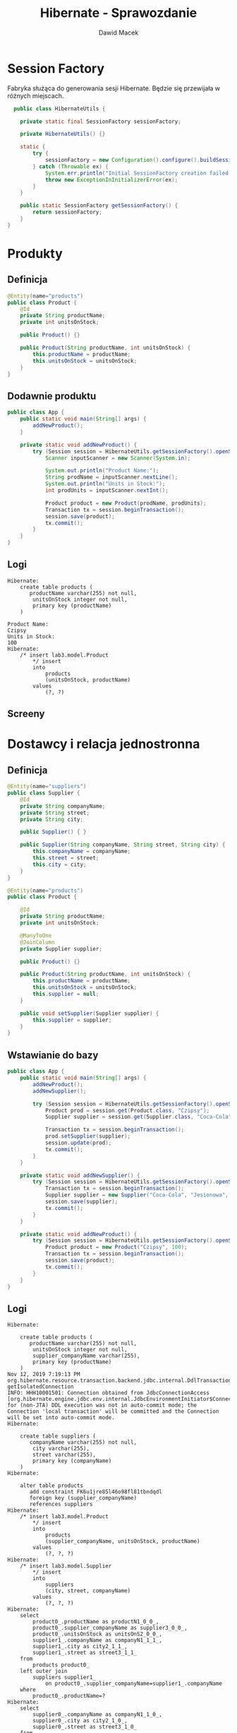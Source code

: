 #+TITLE: Hibernate - Sprawozdanie
#+Author: Dawid Macek
#+LANGUAGE: pl
#+OPTIONS: date:nil
#+LATEX_HEADER: \renewcommand*{\contentsname}{Spis treści}
#+LATEX_HEADER: \usepackage[AUTO]{babel}
#+LATEX_HEADER: \usepackage[margin=0.7in]{geometry}

* Session Factory
  Fabryka służąca do generowania sesji Hibernate.
  Będzie się przewijała w różnych miejscach.

  #+begin_src java
  public class HibernateUtils {

    private static final SessionFactory sessionFactory;

    private HibernateUtils() {}

    static {
        try {
            sessionFactory = new Configuration().configure().buildSessionFactory();
        } catch (Throwable ex) {
            System.err.println("Initial SessionFactory creation failed." + ex);
            throw new ExceptionInInitializerError(ex);
        }
    }

    public static SessionFactory getSessionFactory() {
        return sessionFactory;
    }
}
  #+end_src

* Produkty
** Definicja 
   #+begin_src java
@Entity(name="products")
public class Product {
    @Id
    private String productName;
    private int unitsOnStock;

    public Product() {}

    public Product(String productName, int unitsOnStock) {
        this.productName = productName;
        this.unitsOnStock = unitsOnStock;
    }
}
   #+end_src

** Dodawnie produktu
   #+begin_src java
public class App {
    public static void main(String[] args) {
        addNewProduct();
    }

    private static void addNewProduct() {
        try (Session session = HibernateUtils.getSessionFactory().openSession()) {
            Scanner inputScanner = new Scanner(System.in);

            System.out.println("Product Name:");
            String prodName = inputScanner.nextLine();
            System.out.println("Units in Stock:");
            int prodUnits = inputScanner.nextInt();

            Product product = new Product(prodName, prodUnits);
            Transaction tx = session.beginTransaction();
            session.save(product);
            tx.commit();
        }
    }
}
   #+end_src

** Logi
   #+begin_src 
Hibernate:     
    create table products (
       productName varchar(255) not null,
        unitsOnStock integer not null,
        primary key (productName)
    )

Product Name:
Czipsy
Units in Stock:
100
Hibernate: 
    /* insert lab3.model.Product
        */ insert 
        into
            products
            (unitsOnStock, productName) 
        values
            (?, ?)   
   #+end_src

** Screeny
   [[./imgs/1a.png]]
   [[./imgs/1b.png]]

* Dostawcy i relacja jednostronna
** Definicja
   #+begin_src java
@Entity(name="suppliers")
public class Supplier {
    @Id
    private String companyName;
    private String street;
    private String city;

    public Supplier() { }

    public Supplier(String companyName, String street, String city) {
        this.companyName = companyName;
        this.street = street;
        this.city = city;
    }
}

@Entity(name="products")
public class Product {

    @Id
    private String productName;
    private int unitsOnStock;

    @ManyToOne
    @JoinColumn
    private Supplier supplier;

    public Product() {}

    public Product(String productName, int unitsOnStock) {
        this.productName = productName;
        this.unitsOnStock = unitsOnStock;
        this.supplier = null;
    }

    public void setSupplier(Supplier supplier) {
        this.supplier = supplier;
    }
}
   #+end_src
** Wstawianie do bazy
   #+begin_src java
public class App {
    public static void main(String[] args) {
        addNewProduct();
        addNewSupplier();

        try (Session session = HibernateUtils.getSessionFactory().openSession()) {
            Product prod = session.get(Product.class, "Czipsy");
            Supplier supplier = session.get(Supplier.class, "Coca-Cola");

            Transaction tx = session.beginTransaction();
            prod.setSupplier(supplier);
            session.update(prod);
            tx.commit();
        }
    }

    private static void addNewSupplier() {
        try (Session session = HibernateUtils.getSessionFactory().openSession()) {
            Transaction tx = session.beginTransaction();
            Supplier supplier = new Supplier("Coca-Cola", "Jesionowa", "Warszawa");
            session.save(supplier);
            tx.commit();
        }
    }

    private static void addNewProduct() {
        try (Session session = HibernateUtils.getSessionFactory().openSession()) {
            Product product = new Product("Czipsy", 100);
            Transaction tx = session.beginTransaction();
            session.save(product);
            tx.commit();
        }
    }
}
   #+end_src

** Logi
   #+begin_src 
Hibernate: 
    
    create table products (
       productName varchar(255) not null,
        unitsOnStock integer not null,
        supplier_companyName varchar(255),
        primary key (productName)
    )
Nov 12, 2019 7:19:13 PM org.hibernate.resource.transaction.backend.jdbc.internal.DdlTransactionIsolatorNonJtaImpl getIsolatedConnection
INFO: HHH10001501: Connection obtained from JdbcConnectionAccess [org.hibernate.engine.jdbc.env.internal.JdbcEnvironmentInitiator$ConnectionProviderJdbcConnectionAccess@9b9a327] for (non-JTA) DDL execution was not in auto-commit mode; the Connection 'local transaction' will be committed and the Connection will be set into auto-commit mode.
Hibernate: 
    
    create table suppliers (
       companyName varchar(255) not null,
        city varchar(255),
        street varchar(255),
        primary key (companyName)
    )
Hibernate: 
    
    alter table products 
       add constraint FK6u1jre85l46o98fl81tbndqdl 
       foreign key (supplier_companyName) 
       references suppliers
Hibernate: 
    /* insert lab3.model.Product
        */ insert 
        into
            products
            (supplier_companyName, unitsOnStock, productName) 
        values
            (?, ?, ?)
Hibernate: 
    /* insert lab3.model.Supplier
        */ insert 
        into
            suppliers
            (city, street, companyName) 
        values
            (?, ?, ?)
Hibernate: 
    select
        product0_.productName as productN1_0_0_,
        product0_.supplier_companyName as supplier3_0_0_,
        product0_.unitsOnStock as unitsOnS2_0_0_,
        supplier1_.companyName as companyN1_1_1_,
        supplier1_.city as city2_1_1_,
        supplier1_.street as street3_1_1_ 
    from
        products product0_ 
    left outer join
        suppliers supplier1_ 
            on product0_.supplier_companyName=supplier1_.companyName 
    where
        product0_.productName=?
Hibernate: 
    select
        supplier0_.companyName as companyN1_1_0_,
        supplier0_.city as city2_1_0_,
        supplier0_.street as street3_1_0_ 
    from
        suppliers supplier0_ 
    where
        supplier0_.companyName=?
Hibernate: 
    /* update
        lab3.model.Product */ update
            products 
        set
            supplier_companyName=?,
            unitsOnStock=? 
        where
            productName=?   
   #+end_src

** Screeny
[[./imgs/2a.png]]
[[./imgs/2b.png]]
[[./imgs/2c.png]]

* Odwrócenie relacji
** Z tabelą łącznikową
*** Definicja
    #+begin_src java
@Entity(name="suppliers")
public class Supplier {
    @Id
    private String companyName;
    private String street;
    private String city;

    @OneToMany
    private Set<Product> suppliedProducts;

    public Supplier() {}

    public Supplier(String companyName, String street, String city) {
        this.companyName = companyName;
        this.street = street;
        this.city = city;
        this.suppliedProducts = new HashSet<>();
    }
    
    public void addProduct(Product product) {
        suppliedProducts.add(product);
    }
}

@Entity(name="products")
public class Product {

    @Id
    private String productName;
    private int unitsOnStock;

    public Product() { }

    public Product(String productName, int unitsOnStock) {
        this.productName = productName;
        this.unitsOnStock = unitsOnStock;
    }
}
    #+end_src
*** Logi  
    #+begin_src 
Hibernate: 
    
    create table products (
       productName varchar(255) not null,
        unitsOnStock integer not null,
        primary key (productName)
    )
    
    create table suppliers (
       companyName varchar(255) not null,
        city varchar(255),
        street varchar(255),
        primary key (companyName)
    )
Hibernate: 
    
    create table suppliers_products (
       suppliers_companyName varchar(255) not null,
        suppliedProducts_productName varchar(255) not null,
        primary key (suppliers_companyName, suppliedProducts_productName)
    )
Hibernate: 
    
    alter table suppliers_products 
       add constraint UK_c856gagly0f0xv1n05lejog7j unique (suppliedProducts_productName)
Hibernate: 
    
    alter table suppliers_products 
       add constraint FKqqodc7m7xno62tb9sd7aopo52 
       foreign key (suppliedProducts_productName) 
       references products
Hibernate: 
    
    alter table suppliers_products 
       add constraint FKl0xw81c7omyx9xy9rgt38gxc9 
       foreign key (suppliers_companyName) 
       references suppliers
Hibernate: 
    /* insert lab3.model.Supplier
        */ insert 
        into
            suppliers
            (city, street, companyName) 
        values
            (?, ?, ?)
Hibernate: 
    /* insert lab3.model.Product
        */ insert 
        into
            products
            (unitsOnStock, productName) 
        values
            (?, ?)
Hibernate: 
    /* insert lab3.model.Product
        */ insert 
        into
            products
            (unitsOnStock, productName) 
        values
            (?, ?)
Hibernate: 
    /* insert lab3.model.Product
        */ insert 
        into
            products
            (unitsOnStock, productName) 
        values
            (?, ?)
Hibernate: 
    /* insert lab3.model.Product
        */ insert 
        into
            products
            (unitsOnStock, productName) 
        values
            (?, ?)
Hibernate: 
    select
        supplier0_.companyName as companyN1_1_0_,
        supplier0_.city as city2_1_0_,
        supplier0_.street as street3_1_0_ 
    from
        suppliers supplier0_ 
    where
        supplier0_.companyName=?
Hibernate: 
    select
        suppliedpr0_.suppliers_companyName as supplier1_2_0_,
        suppliedpr0_.suppliedProducts_productName as supplied2_2_0_,
        product1_.productName as productN1_0_1_,
        product1_.unitsOnStock as unitsOnS2_0_1_ 
    from
        suppliers_products suppliedpr0_ 
    inner join
        products product1_ 
            on suppliedpr0_.suppliedProducts_productName=product1_.productName 
    where
        suppliedpr0_.suppliers_companyName=?
Hibernate: 
    /* insert collection
        row lab3.model.Supplier.suppliedProducts */ insert 
        into
            suppliers_products
            (suppliers_companyName, suppliedProducts_productName) 
        values
            (?, ?)
Hibernate: 
    /* insert collection
        row lab3.model.Supplier.suppliedProducts */ insert 
        into
            suppliers_products
            (suppliers_companyName, suppliedProducts_productName) 
        values
            (?, ?)
Hibernate: 
    /* insert collection
        row lab3.model.Supplier.suppliedProducts */ insert 
        into
            suppliers_products
            (suppliers_companyName, suppliedProducts_productName) 
        values
            (?, ?)
Hibernate: 
    /* insert collection
        row lab3.model.Supplier.suppliedProducts */ insert 
        into
            suppliers_products
            (suppliers_companyName, suppliedProducts_productName) 
        values
            (?, ?)    
    #+end_src
*** Screeny
[[./imgs/4a.png]]
[[./imgs/4b.png]]
[[./imgs/4c.png]]
[[./imgs/4d.png]]
** Bez tabeli łącznikowej
*** Definicja
    Wystarczy dodać anotację @JoinColumn na polu kolekcji powiązanych encji.

    #+begin_src java
@Entity(name="suppliers")
public class Supplier {
    @Id
    private String companyName;
    private String street;
    private String city;

    @OneToMany
    @JoinColumn
    private Set<Product> suppliedProducts;

    public Supplier() {}

    public Supplier(String companyName, String street, String city) {
        this.companyName = companyName;
        this.street = street;
        this.city = city;
        this.suppliedProducts = new HashSet<>();
    }

    public void addProduct(Product product) {
        suppliedProducts.add(product);
    }
}    
    #+end_src
*** Logi
    #+begin_src 
Hibernate: 
    
    create table products (
       productName varchar(255) not null,
        unitsOnStock integer not null,
        suppliedProducts_companyName varchar(255),
        primary key (productName)
    )

    create table suppliers (
       companyName varchar(255) not null,
        city varchar(255),
        street varchar(255),
        primary key (companyName)
    )
Hibernate: 
    
    alter table products 
       add constraint FKietrreddr9i4818ihlj1mecxl 
       foreign key (suppliedProducts_companyName) 
       references suppliers
Hibernate: 
    /* insert lab3.model.Supplier
        */ insert 
        into
            suppliers
            (city, street, companyName) 
        values
            (?, ?, ?)
Hibernate: 
    /* insert lab3.model.Product
        */ insert 
        into
            products
            (unitsOnStock, productName) 
        values
            (?, ?)
Hibernate: 
    /* insert lab3.model.Product
        */ insert 
        into
            products
            (unitsOnStock, productName) 
        values
            (?, ?)
Hibernate: 
    /* insert lab3.model.Product
        */ insert 
        into
            products
            (unitsOnStock, productName) 
        values
            (?, ?)
Hibernate: 
    /* insert lab3.model.Product
        */ insert 
        into
            products
            (unitsOnStock, productName) 
        values
            (?, ?)
Hibernate: 
    select
        supplier0_.companyName as companyN1_1_0_,
        supplier0_.city as city2_1_0_,
        supplier0_.street as street3_1_0_ 
    from
        suppliers supplier0_ 
    where
        supplier0_.companyName=?
Hibernate: 
    select
        suppliedpr0_.suppliedProducts_companyName as supplied3_0_0_,
        suppliedpr0_.productName as productN1_0_0_,
        suppliedpr0_.productName as productN1_0_1_,
        suppliedpr0_.unitsOnStock as unitsOnS2_0_1_ 
    from
        products suppliedpr0_ 
    where
        suppliedpr0_.suppliedProducts_companyName=?
Hibernate: 
    /* create one-to-many row lab3.model.Supplier.suppliedProducts */ update
        products 
    set
        suppliedProducts_companyName=? 
    where
        productName=?
Hibernate: 
    /* create one-to-many row lab3.model.Supplier.suppliedProducts */ update
        products 
    set
        suppliedProducts_companyName=? 
    where
        productName=?
Hibernate: 
    /* create one-to-many row lab3.model.Supplier.suppliedProducts */ update
        products 
    set
        suppliedProducts_companyName=? 
    where
        productName=?
Hibernate: 
    /* create one-to-many row lab3.model.Supplier.suppliedProducts */ update
        products 
    set
        suppliedProducts_companyName=? 
    where
        productName=?    
    #+end_src
*** Screeny
[[./imgs/3a.png]]
[[./imgs/3b.png]]
[[./imgs/3c.png]]

** Dodawanie danych (oba przypadki)
   #+begin_src java
public class App {
    public static void main(String[] args) {
        addNewSupplier();
        Set<Product> products = addManyProducts();

        try (Session session = HibernateUtils.getSessionFactory().openSession()) {
            Supplier supplier = session.get(Supplier.class, "Coca-Cola");

            Transaction tx = session.beginTransaction();
            for(Product product : products) {
                supplier.addProduct(product);
            }
            session.update(supplier);
            tx.commit();
        }
    }

    private static void addNewSupplier() {
        try (Session session = HibernateUtils.getSessionFactory().openSession()) {
            Transaction tx = session.beginTransaction();
            Supplier supplier = new Supplier("Coca-Cola", "Jesionowa", "Warszawa");
            session.save(supplier);
            tx.commit();
        }
    }

    private static Set<Product> addManyProducts() {
        try (Session session = HibernateUtils.getSessionFactory().openSession()) {
            Transaction tx = session.beginTransaction();
            Set<Product> products = new HashSet<>();
            products.add(new Product("Czipsy", 100));
            products.add(new Product("Kola", 10));
            products.add(new Product("Ryby", 5));
            products.add(new Product("Lizaki", 50));
            for(Product product : products) {
                session.save(product);
            }
            tx.commit();
            return products;
        }
    }
}  
   #+end_src
* Relacja obustronna
** Definicja
   #+begin_src java
@Entity(name="suppliers")
public class Supplier {
    @Id
    private String companyName;
    private String street;
    private String city;

    @OneToMany(mappedBy = "supplier")
    private Set<Product> suppliedProducts;

    public Supplier() {}

    public Supplier(String companyName, String street, String city) {
        this.companyName = companyName;
        this.street = street;
        this.city = city;
        this.suppliedProducts = new HashSet<>();
    }

    public void addProduct(Product product) {
        suppliedProducts.add(product);
    }
}

@Entity(name="products")
public class Product {

    @Id
    private String productName;
    private int unitsOnStock;

    @ManyToOne
    @JoinColumn
    private Supplier supplier;

    public Product() { }

    public Product(String productName, int unitsOnStock) {
        this.productName = productName;
        this.unitsOnStock = unitsOnStock;
        this.supplier = null;
    }

    public void setSupplier(Supplier supplier) {
        this.supplier = supplier;
    }
}
   #+end_src
** Dodawanie danych
   Trzeba pamiętać o updatowaniu po obu stronach relacji.
   #+begin_src java
public class App {
    public static void main(String[] args) {
        addNewSupplier();
        Set<Product> products = addManyProducts();

        try (Session session = HibernateUtils.getSessionFactory().openSession()) {
            Supplier supplier = session.get(Supplier.class, "Coca-Cola");

            Transaction tx = session.beginTransaction();
            for(Product product : products) {
                supplier.addProduct(product);
                product.setSupplier(supplier);
                session.update(product);
            }
            session.update(supplier);
            tx.commit();
        }
    }

    private static void addNewSupplier() {
        try (Session session = HibernateUtils.getSessionFactory().openSession()) {
            Transaction tx = session.beginTransaction();
            Supplier supplier = new Supplier("Coca-Cola", "Jesionowa", "Warszawa");
            session.save(supplier);
            tx.commit();
        }
    }

    private static Set<Product> addManyProducts() {
        try (Session session = HibernateUtils.getSessionFactory().openSession()) {
            Transaction tx = session.beginTransaction();
            Set<Product> products = new HashSet<>();
            products.add(new Product("Czipsy", 100));
            products.add(new Product("Kola", 10));
            products.add(new Product("Ryby", 5));
            products.add(new Product("Lizaki", 50));
            for(Product product : products) {
                session.save(product);
            }
            tx.commit();
            return products;
        }
    }
}
   #+end_src
** Logi
   #+begin_src 
Hibernate: 
    
    create table products (
       productName varchar(255) not null,
        unitsOnStock integer not null,
        supplier_companyName varchar(255),
        primary key (productName)
    )
    
    create table suppliers (
       companyName varchar(255) not null,
        city varchar(255),
        street varchar(255),
        primary key (companyName)
    )
Hibernate: 
    
    alter table products 
       add constraint FK6u1jre85l46o98fl81tbndqdl 
       foreign key (supplier_companyName) 
       references suppliers
Hibernate: 
    /* insert lab3.model.Supplier
        */ insert 
        into
            suppliers
            (city, street, companyName) 
        values
            (?, ?, ?)
Hibernate: 
    /* insert lab3.model.Product
        */ insert 
        into
            products
            (supplier_companyName, unitsOnStock, productName) 
        values
            (?, ?, ?)
Hibernate: 
    /* insert lab3.model.Product
        */ insert 
        into
            products
            (supplier_companyName, unitsOnStock, productName) 
        values
            (?, ?, ?)
Hibernate: 
    /* insert lab3.model.Product
        */ insert 
        into
            products
            (supplier_companyName, unitsOnStock, productName) 
        values
            (?, ?, ?)
Hibernate: 
    /* insert lab3.model.Product
        */ insert 
        into
            products
            (supplier_companyName, unitsOnStock, productName) 
        values
            (?, ?, ?)
Hibernate: 
    select
        supplier0_.companyName as companyN1_1_0_,
        supplier0_.city as city2_1_0_,
        supplier0_.street as street3_1_0_ 
    from
        suppliers supplier0_ 
    where
        supplier0_.companyName=?
Hibernate: 
    select
        suppliedpr0_.supplier_companyName as supplier3_0_0_,
        suppliedpr0_.productName as productN1_0_0_,
        suppliedpr0_.productName as productN1_0_1_,
        suppliedpr0_.supplier_companyName as supplier3_0_1_,
        suppliedpr0_.unitsOnStock as unitsOnS2_0_1_ 
    from
        products suppliedpr0_ 
    where
        suppliedpr0_.supplier_companyName=?
Hibernate: 
    /* update
        lab3.model.Product */ update
            products 
        set
            supplier_companyName=?,
            unitsOnStock=? 
        where
            productName=?
Hibernate: 
    /* update
        lab3.model.Product */ update
            products 
        set
            supplier_companyName=?,
            unitsOnStock=? 
        where
            productName=?
Hibernate: 
    /* update
        lab3.model.Product */ update
            products 
        set
            supplier_companyName=?,
            unitsOnStock=? 
        where
            productName=?
Hibernate: 
    /* update
        lab3.model.Product */ update
            products 
        set
            supplier_companyName=?,
            unitsOnStock=? 
        where
            productName=?   
   #+end_src
** Screeny
[[./imgs/5a.png]]
[[./imgs/5b.png]]
[[./imgs/5c.png]]

* Kategorie
** Definicja
   #+begin_src java
@Entity(name="categories")
public class Category {
    @Id
    @GeneratedValue(strategy = GenerationType.AUTO)
    private int categoryId;
    private String name;

    @OneToMany(mappedBy = "category")
    private List<Product> products;

    public Category() {}

    public Category(String name) {
        this.name = name;
        this.products = new ArrayList<>();
    }

    public void addProduct(Product product) {
        products.add(product);
    }

    public List<Product> getProducts() {
        return products;
    }
}

@Entity(name="products")
public class Product {

    @Id
    private String productName;
    private int unitsOnStock;

    @ManyToOne
    @JoinColumn
    private Supplier supplier;

    @ManyToOne
    @JoinColumn
    private Category category;

    public Product() { }

    public Product(String productName, int unitsOnStock) {
        this.productName = productName;
        this.unitsOnStock = unitsOnStock;
    }

    public void setSupplier(Supplier supplier) {
        this.supplier = supplier;
    }
    
    public void setCategory(Category category) {
        this.category = category;
    }

    public Category getCategory() {
        return category;
    }
}
   #+end_src

** Dodawanie danych
   #+begin_src java
public class App {
    public static void main(String[] args) {
        addCategoriesWithProducts();
    }
    
    private static void addCategoriesWithProducts() {
        try (Session session = HibernateUtils.getSessionFactory().openSession()) {
            Transaction tx = session.beginTransaction();
            List<Category> categories = new ArrayList<>();

            Category cat1 = new Category("Picie");
            cat1.addProduct(new Product("Kola", 21));
            cat1.addProduct(new Product("Pepsi", 37));
            cat1.addProduct(new Product("Fanta", 666));

            Category cat2 = new Category("Jedzenie");
            cat2.addProduct(new Product("Czipsy", 10));
            cat2.addProduct(new Product("Lizaki", 20));
            cat2.addProduct(new Product("Ryby", 30));

            Category cat3 = new Category("Elektronika") ;
            cat3.addProduct(new Product("MP3", 3));
            cat3.addProduct(new Product("MP4", 4));
            cat3.addProduct(new Product("MP5", 5));

            categories.add(cat1);
            categories.add(cat2);
            categories.add(cat3);
            for(Category cat : categories) {
                for(Product product : cat.getProducts()) {
                    product.setCategory(cat);
                    session.save(product);
                }
                session.save(cat);
            }

            tx.commit();
        }
    }
}    
   #+end_src

** Logi
   #+begin_src 
Hibernate: 
    
    create table categories (
       categoryId integer not null,
        name varchar(255),
        primary key (categoryId)
    )
Hibernate: 
    
    create table products (
       productName varchar(255) not null,
        unitsOnStock integer not null,
        category_categoryId integer,
        supplier_companyName varchar(255),
        primary key (productName)
    )
Hibernate: 
    
    create table suppliers (
       companyName varchar(255) not null,
        city varchar(255),
        street varchar(255),
        primary key (companyName)
    )
Hibernate: 
    
    alter table products 
       add constraint FK39q5abaso5mmwgaslrltaxa0c 
       foreign key (category_categoryId) 
       references categories
Hibernate: 
    
    alter table products 
       add constraint FK6u1jre85l46o98fl81tbndqdl 
       foreign key (supplier_companyName) 
       references suppliers
Hibernate: 
    
values
    next value for hibernate_sequence
Hibernate: 
    
values
    next value for hibernate_sequence
Hibernate: 
    
values
    next value for hibernate_sequence
Hibernate: 
    /* insert lab3.model.Product
        */ insert 
        into
            products
            (category_categoryId, supplier_companyName, unitsOnStock, productName) 
        values
            (?, ?, ?, ?)
Hibernate: 
    /* insert lab3.model.Product
        */ insert 
        into
            products
            (category_categoryId, supplier_companyName, unitsOnStock, productName) 
        values
            (?, ?, ?, ?)
Hibernate: 
    /* insert lab3.model.Product
        */ insert 
        into
            products
            (category_categoryId, supplier_companyName, unitsOnStock, productName) 
        values
            (?, ?, ?, ?)
Hibernate: 
    /* insert lab3.model.Category
        */ insert 
        into
            categories
            (name, categoryId) 
        values
            (?, ?)
Hibernate: 
    /* insert lab3.model.Product
        */ insert 
        into
            products
            (category_categoryId, supplier_companyName, unitsOnStock, productName) 
        values
            (?, ?, ?, ?)
Hibernate: 
    /* insert lab3.model.Product
        */ insert 
        into
            products
            (category_categoryId, supplier_companyName, unitsOnStock, productName) 
        values
            (?, ?, ?, ?)
Hibernate: 
    /* insert lab3.model.Product
        */ insert 
        into
            products
            (category_categoryId, supplier_companyName, unitsOnStock, productName) 
        values
            (?, ?, ?, ?)
Hibernate: 
    /* insert lab3.model.Category
        */ insert 
        into
            categories
            (name, categoryId) 
        values
            (?, ?)
Hibernate: 
    /* insert lab3.model.Product
        */ insert 
        into
            products
            (category_categoryId, supplier_companyName, unitsOnStock, productName) 
        values
            (?, ?, ?, ?)
Hibernate: 
    /* insert lab3.model.Product
        */ insert 
        into
            products
            (category_categoryId, supplier_companyName, unitsOnStock, productName) 
        values
            (?, ?, ?, ?)
Hibernate: 
    /* insert lab3.model.Product
        */ insert 
        into
            products
            (category_categoryId, supplier_companyName, unitsOnStock, productName) 
        values
            (?, ?, ?, ?)
Hibernate: 
    /* insert lab3.model.Category
        */ insert 
        into
            categories
            (name, categoryId) 
        values
            (?, ?)
Hibernate: 
    /* update
        lab3.model.Product */ update
            products 
        set
            category_categoryId=?,
            supplier_companyName=?,
            unitsOnStock=? 
        where
            productName=?
Hibernate: 
    /* update
        lab3.model.Product */ update
            products 
        set
            category_categoryId=?,
            supplier_companyName=?,
            unitsOnStock=? 
        where
            productName=?
Hibernate: 
    /* update
        lab3.model.Product */ update
            products 
        set
            category_categoryId=?,
            supplier_companyName=?,
            unitsOnStock=? 
        where
            productName=?
Hibernate: 
    /* update
        lab3.model.Product */ update
            products 
        set
            category_categoryId=?,
            supplier_companyName=?,
            unitsOnStock=? 
        where
            productName=?
Hibernate: 
    /* update
        lab3.model.Product */ update
            products 
        set
            category_categoryId=?,
            supplier_companyName=?,
            unitsOnStock=? 
        where
            productName=?
Hibernate: 
    /* update
        lab3.model.Product */ update
            products 
        set
            category_categoryId=?,
            supplier_companyName=?,
            unitsOnStock=? 
        where
            productName=?
Hibernate: 
    /* update
        lab3.model.Product */ update
            products 
        set
            category_categoryId=?,
            supplier_companyName=?,
            unitsOnStock=? 
        where
            productName=?
Hibernate: 
    /* update
        lab3.model.Product */ update
            products 
        set
            category_categoryId=?,
            supplier_companyName=?,
            unitsOnStock=? 
        where
            productName=?
Hibernate: 
    /* update
        lab3.model.Product */ update
            products 
        set
            category_categoryId=?,
            supplier_companyName=?,
            unitsOnStock=? 
        where
            productName=?   
   #+end_src

** Screeny
[[./imgs/6a.png]]
[[./imgs/6b.png]]
[[./imgs/6c.png]]
[[./imgs/6d.png]]

** Wydobywanie produktów z po nazwie kategorii oraz kategorii po nazwie produktu
   Dwie metody relaizujące zadaną funkcjonalność.
   #+begin_src java
    private static List<Product> getProductsByCategoryName(String categoryName) {
        List<Product> results = new ArrayList<>();
        try (Session session = HibernateUtils.getSessionFactory().openSession()) {
            Query query = session.createQuery("select p from products p" +
                                              " inner join categories c on c = p.category" +
                                              " where c.name = :catName");
            query.setParameter("catName", categoryName);

            for(Object o : query.getResultList()) {
                results.add((Product) o);
            }
        }
        return results;
    }

    private static Category getCategoryByProductName(String productName) {
        try (Session session = HibernateUtils.getSessionFactory().openSession()) {
            Product product = session.get(Product.class, productName);
            if (product != null) {
                return product.getCategory();
            }
        }
        return null;
    }   
   #+end_src

* Relacja wiele-do-wiele
** Definicja
   #+begin_src java
@Entity(name="invoices")
public class Invoice {
    @Id
    @GeneratedValue(strategy = GenerationType.AUTO)
    private int invoiceNumber;
    private int quantity;

    @ManyToMany(mappedBy = "invoices")
    private Set<Product> products;

    public Invoice() {
        this.products = new HashSet<>();
        this.quantity = 0;
    }

    public void addProduct(Product product) {
        this.products.add(product);
        product.getInvoices().add(this);
        this.quantity = this.products.size();
    }
}

@Entity(name="products")
public class Product {

    @Id
    private String productName;
    private int unitsOnStock;

    @ManyToOne
    @JoinColumn
    private Supplier supplier;

    @ManyToOne
    @JoinColumn
    private Category category;

    @ManyToMany
    private Set<Invoice> invoices;

    public Product() {
        this.invoices = new HashSet<>();
    }

    public Product(String productName, int unitsOnStock) {
        this();
        this.productName = productName;
        this.unitsOnStock = unitsOnStock;
    }

    public Set<Invoice> getInvoices() {
        return invoices;
    }

    public void setSupplier(Supplier supplier) {
        this.supplier = supplier;
    }

    public void setCategory(Category category) {
        this.category = category;
    }

    public Category getCategory() {
        return category;
    }
} 
   #+end_src
** Dodawanie do bazy
   #+begin_src java
public class App {
    public static void main(String[] args) {
        try (Session session = HibernateUtils.getSessionFactory().openSession()) {
            Transaction tx = session.beginTransaction();

            Product p1 = new Product("Czipsy", 100);
            Product p2 = new Product("Kola", 10);
            Product p3 = new Product("Ryby", 5);
            Product p4 = new Product("Klocki", 5);

            Invoice i1 = new Invoice();
            Invoice i2 = new Invoice();

            i1.addProduct(p1);
            i1.addProduct(p2);
            i1.addProduct(p3);

            i2.addProduct(p2);
            i2.addProduct(p4);

            session.save(p1);
            session.save(p2);
            session.save(p3);
            session.save(p4);
            session.save(i1);
            session.save(i2);

            tx.commit();
        }
    }
} 
   #+end_src
** Logi
   #+begin_src 
Hibernate: 
    
    create table categories (
       categoryId integer not null,
        name varchar(255),
        primary key (categoryId)
    )
Hibernate: 
    
    create table invoices (
       invoiceNumber integer not null,
        quantity integer not null,
        primary key (invoiceNumber)
    )
Hibernate: 
    
    create table products (
       productName varchar(255) not null,
        unitsOnStock integer not null,
        category_categoryId integer,
        supplier_companyName varchar(255),
        primary key (productName)
    )
Hibernate: 
    
    create table products_invoices (
       products_productName varchar(255) not null,
        invoices_invoiceNumber integer not null,
        primary key (products_productName, invoices_invoiceNumber)
    )
Hibernate: 
    
    create table suppliers (
       companyName varchar(255) not null,
        city varchar(255),
        street varchar(255),
        primary key (companyName)
    )
Hibernate: 
    
    alter table products 
       add constraint FK39q5abaso5mmwgaslrltaxa0c 
       foreign key (category_categoryId) 
       references categories
Hibernate: 
    
    alter table products 
       add constraint FK6u1jre85l46o98fl81tbndqdl 
       foreign key (supplier_companyName) 
       references suppliers
Hibernate: 
    
    alter table products_invoices 
       add constraint FK188akj3woqp8b2n19q3akqbmi 
       foreign key (invoices_invoiceNumber) 
       references invoices
Hibernate: 
    
    alter table products_invoices 
       add constraint FKt2ypyvvhgbga8u3qyibb578ma 
       foreign key (products_productName) 
       references products
Hibernate: 
    
values
    next value for hibernate_sequence
Hibernate: 
    
values
    next value for hibernate_sequence
Hibernate: 
    /* insert lab3.model.Product
        */ insert 
        into
            products
            (category_categoryId, supplier_companyName, unitsOnStock, productName) 
        values
            (?, ?, ?, ?)
Hibernate: 
    /* insert lab3.model.Product
        */ insert 
        into
            products
            (category_categoryId, supplier_companyName, unitsOnStock, productName) 
        values
            (?, ?, ?, ?)
Hibernate: 
    /* insert lab3.model.Product
        */ insert 
        into
            products
            (category_categoryId, supplier_companyName, unitsOnStock, productName) 
        values
            (?, ?, ?, ?)
Hibernate: 
    /* insert lab3.model.Product
        */ insert 
        into
            products
            (category_categoryId, supplier_companyName, unitsOnStock, productName) 
        values
            (?, ?, ?, ?)
Hibernate: 
    /* insert lab3.model.Invoice
        */ insert 
        into
            invoices
            (quantity, invoiceNumber) 
        values
            (?, ?)
Hibernate: 
    /* insert lab3.model.Invoice
        */ insert 
        into
            invoices
            (quantity, invoiceNumber) 
        values
            (?, ?)
Hibernate: 
    /* insert collection
        row lab3.model.Product.invoices */ insert 
        into
            products_invoices
            (products_productName, invoices_invoiceNumber) 
        values
            (?, ?)
Hibernate: 
    /* insert collection
        row lab3.model.Product.invoices */ insert 
        into
            products_invoices
            (products_productName, invoices_invoiceNumber) 
        values
            (?, ?)
Hibernate: 
    /* insert collection
        row lab3.model.Product.invoices */ insert 
        into
            products_invoices
            (products_productName, invoices_invoiceNumber) 
        values
            (?, ?)
Hibernate: 
    /* insert collection
        row lab3.model.Product.invoices */ insert 
        into
            products_invoices
            (products_productName, invoices_invoiceNumber) 
        values
            (?, ?)
Hibernate: 
    /* insert collection
        row lab3.model.Product.invoices */ insert 
        into
            products_invoices
            (products_productName, invoices_invoiceNumber) 
        values
            (?, ?)   
   #+end_src

** Screeny 
[[./imgs/7a.png]]
[[./imgs/7b.png]]
[[./imgs/7c.png]]
[[./imgs/7d.png]]

* JPA
** JPA Factory
   Pomocnicza klasa podobna do Session Facotory.
   #+begin_src java
public class JPAUtils {

    private static final EntityManagerFactory emf;

    private JPAUtils() {}

    static {
        try {
            emf = Persistence.createEntityManagerFactory("myDatabaseConfig");
        } catch (Throwable ex) {
            System.err.println("Initial SessionFactory creation failed." + ex);
            throw new ExceptionInInitializerError(ex);
        }
    }

    public static EntityManagerFactory getEntityManagerFactory() {
        return emf;
    }
}   
   #+end_src
** persistence.xml
   #+begin_src xml
<persistence xmlns="http://java.sun.com/xml/ns/persistence"
             xmlns:xsi="http://www.w3.org/2001/XMLSchema-instance"
             xsi:schemaLocation="http://java.sun.com/xml/ns/persistence
http://java.sun.com/xml/ns/persistence/persistence_2_0.xsd"
             version="2.0">
    <persistence-unit name="myDatabaseConfig"
                      transaction-type="RESOURCE_LOCAL">

        <class>lab3.model.Product</class>
        <class>lab3.model.Supplier</class>
        <class>lab3.model.Category</class>
        <class>lab3.model.Invoice</class>

        <properties>
            <property name="hibernate.connection.driver_class"
                      value="org.apache.derby.jdbc.ClientDriver"/>
            <property name="hibernate.connection.url"
                      value="jdbc:derby://localhost:1527/DMacekDB;create=true"/>
            <property name="hibernate.dialect"
                      value="org.hibernate.dialect.DerbyDialect"/>
            <property name="hibernate.show_sql" value="true" />
            <property name="hibernate.format_sql" value="true" />
            <property name="hibernate.hbm2ddl.auto" value="create" />
        </properties>
    </persistence-unit>
</persistence>   
   #+end_src
** Kod
   #+begin_src java
public class App {
    public static void main(String[] args) {
        addCategoriesWithProducts();
    }

    private static void addCategoriesWithProducts() {
        EntityManager em = JPAUtils.getEntityManagerFactory().createEntityManager();
        List<Category> categories = new ArrayList<>();

        Category cat1 = new Category("Picie");
        cat1.addProduct(new Product("Kola", 21));
        cat1.addProduct(new Product("Pepsi", 37));
        cat1.addProduct(new Product("Fanta", 666));

        Category cat2 = new Category("Jedzenie");
        cat2.addProduct(new Product("Czipsy", 10));
        cat2.addProduct(new Product("Lizaki", 20));
        cat2.addProduct(new Product("Ryby", 30));

        Category cat3 = new Category("Elektronika") ;
        cat3.addProduct(new Product("MP3", 3));
        cat3.addProduct(new Product("MP4", 4));
        cat3.addProduct(new Product("MP5", 5));

        categories.add(cat1);
        categories.add(cat2);
        categories.add(cat3);

        EntityTransaction etx = em.getTransaction();
        etx.begin();

        for(Category cat : categories) {
            for(Product product : cat.getProducts()) {
                product.setCategory(cat);
                em.persist(product);
            }
            em.persist(cat);
        }

        etx.commit();
        em.close();
    }
}   
   #+end_src
** Logi
   #+begin_src 
Hibernate: 
    
    create table categories (
       categoryId integer not null,
        name varchar(255),
        primary key (categoryId)
    )
Hibernate: 
    
    create table invoices (
       invoiceNumber integer not null,
        quantity integer not null,
        primary key (invoiceNumber)
    )
Hibernate: 
    
    create table products (
       productName varchar(255) not null,
        unitsOnStock integer not null,
        category_categoryId integer,
        supplier_companyName varchar(255),
        primary key (productName)
    )
Hibernate: 
    
    create table products_invoices (
       products_productName varchar(255) not null,
        invoices_invoiceNumber integer not null,
        primary key (products_productName, invoices_invoiceNumber)
    )
Hibernate: 
    
    create table suppliers (
       companyName varchar(255) not null,
        city varchar(255),
        street varchar(255),
        primary key (companyName)
    )
Hibernate: 
    
    alter table products 
       add constraint FK39q5abaso5mmwgaslrltaxa0c 
       foreign key (category_categoryId) 
       references categories
Hibernate: 
    
    alter table products 
       add constraint FK6u1jre85l46o98fl81tbndqdl 
       foreign key (supplier_companyName) 
       references suppliers
Hibernate: 
    
    alter table products_invoices 
       add constraint FK188akj3woqp8b2n19q3akqbmi 
       foreign key (invoices_invoiceNumber) 
       references invoices
Hibernate: 
    
    alter table products_invoices 
       add constraint FKt2ypyvvhgbga8u3qyibb578ma 
       foreign key (products_productName) 
       references products
Hibernate: 
    
values
    next value for hibernate_sequence
Hibernate: 
    
values
    next value for hibernate_sequence
Hibernate: 
    
values
    next value for hibernate_sequence
Hibernate: 
    insert 
    into
        products
        (category_categoryId, supplier_companyName, unitsOnStock, productName) 
    values
        (?, ?, ?, ?)
Hibernate: 
    insert 
    into
        products
        (category_categoryId, supplier_companyName, unitsOnStock, productName) 
    values
        (?, ?, ?, ?)
Hibernate: 
    insert 
    into
        products
        (category_categoryId, supplier_companyName, unitsOnStock, productName) 
    values
        (?, ?, ?, ?)
Hibernate: 
    insert 
    into
        categories
        (name, categoryId) 
    values
        (?, ?)
Hibernate: 
    insert 
    into
        products
        (category_categoryId, supplier_companyName, unitsOnStock, productName) 
    values
        (?, ?, ?, ?)
Hibernate: 
    insert 
    into
        products
        (category_categoryId, supplier_companyName, unitsOnStock, productName) 
    values
        (?, ?, ?, ?)
Hibernate: 
    insert 
    into
        products
        (category_categoryId, supplier_companyName, unitsOnStock, productName) 
    values
        (?, ?, ?, ?)
Hibernate: 
    insert 
    into
        categories
        (name, categoryId) 
    values
        (?, ?)
Hibernate: 
    insert 
    into
        products
        (category_categoryId, supplier_companyName, unitsOnStock, productName) 
    values
        (?, ?, ?, ?)
Hibernate: 
    insert 
    into
        products
        (category_categoryId, supplier_companyName, unitsOnStock, productName) 
    values
        (?, ?, ?, ?)
Hibernate: 
    insert 
    into
        products
        (category_categoryId, supplier_companyName, unitsOnStock, productName) 
    values
        (?, ?, ?, ?)
Hibernate: 
    insert 
    into
        categories
        (name, categoryId) 
    values
        (?, ?)
Hibernate: 
    update
        products 
    set
        category_categoryId=?,
        supplier_companyName=?,
        unitsOnStock=? 
    where
        productName=?
Hibernate: 
    update
        products 
    set
        category_categoryId=?,
        supplier_companyName=?,
        unitsOnStock=? 
    where
        productName=?
Hibernate: 
    update
        products 
    set
        category_categoryId=?,
        supplier_companyName=?,
        unitsOnStock=? 
    where
        productName=?
Hibernate: 
    update
        products 
    set
        category_categoryId=?,
        supplier_companyName=?,
        unitsOnStock=? 
    where
        productName=?
Hibernate: 
    update
        products 
    set
        category_categoryId=?,
        supplier_companyName=?,
        unitsOnStock=? 
    where
        productName=?
Hibernate: 
    update
        products 
    set
        category_categoryId=?,
        supplier_companyName=?,
        unitsOnStock=? 
    where
        productName=?
Hibernate: 
    update
        products 
    set
        category_categoryId=?,
        supplier_companyName=?,
        unitsOnStock=? 
    where
        productName=?
Hibernate: 
    update
        products 
    set
        category_categoryId=?,
        supplier_companyName=?,
        unitsOnStock=? 
    where
        productName=?
Hibernate: 
    update
        products 
    set
        category_categoryId=?,
        supplier_companyName=?,
        unitsOnStock=? 
    where
        productName=?   
   #+end_src
** Screeny
[[./imgs/8a.png]]
[[./imgs/8b.png]]
[[./imgs/8b.png]]
* Kaskady
** Definicja
   #+begin_src java
@Entity(name="products")
public class Product {

    @Id
    private String productName;
    private int unitsOnStock;

    @ManyToOne
    @JoinColumn
    private Supplier supplier;

    @ManyToOne
    @JoinColumn
    private Category category;

    @ManyToMany(cascade = {CascadeType.PERSIST})
    private Set<Invoice> invoices;

    public Product() {
        this.invoices = new HashSet<>();
    }

    public Product(String productName, int unitsOnStock) {
        this();
        this.productName = productName;
        this.unitsOnStock = unitsOnStock;
    }

    public Set<Invoice> getInvoices() {
        return invoices;
    }

    public void setSupplier(Supplier supplier) {
        this.supplier = supplier;
    }

    public void setCategory(Category category) {
        this.category = category;
    }

    public Category getCategory() {
        return category;
    }
}

@Entity(name="invoices")
public class Invoice {
    @Id
    @GeneratedValue(strategy = GenerationType.AUTO)
    private int invoiceNumber;
    private int quantity;

    @ManyToMany(mappedBy = "invoices", cascade = {CascadeType.PERSIST})
    private Set<Product> products;

    public Invoice() {
        this.products = new HashSet<>();
        this.quantity = 0;
    }

    public Invoice(int quantity) {
        this();
        this.quantity = quantity;
    }

    public void addProduct(Product product) {
        this.products.add(product);
        product.getInvoices().add(this);
        this.quantity = this.products.size();
    }
}
   #+end_src

** Dodawanie danych
   #+begin_src java
public class App {
    public static void main(String[] args) {
        EntityManager em = JPAUtils.getEntityManagerFactory().createEntityManager();

        Product p1 = new Product("Czipsy", 100);
        Product p2 = new Product("Kola", 10);
        Product p3 = new Product("Ryby", 5);

        Invoice i1 = new Invoice();
        i1.addProduct(p1);
        i1.addProduct(p2);
        i1.addProduct(p3);

        Invoice i2 = new Invoice();
        Invoice i3 = new Invoice();
        Product p4 = new Product("Klocki", 5);
        i2.addProduct(p4);
        i3.addProduct(p4);

        EntityTransaction etx = em.getTransaction();
        etx.begin();
        em.persist(i1);
        em.persist(p4);
        etx.commit();
        em.close();

    }
}   
   #+end_src

** Logi
   #+begin_src 
Hibernate: 
    
    create table categories (
       categoryId integer not null,
        name varchar(255),
        primary key (categoryId)
    )
Hibernate: 
    
    create table invoices (
       invoiceNumber integer not null,
        quantity integer not null,
        primary key (invoiceNumber)
    )
Hibernate: 
    
    create table products (
       productName varchar(255) not null,
        unitsOnStock integer not null,
        category_categoryId integer,
        supplier_companyName varchar(255),
        primary key (productName)
    )
Hibernate: 
    
    create table products_invoices (
       products_productName varchar(255) not null,
        invoices_invoiceNumber integer not null,
        primary key (products_productName, invoices_invoiceNumber)
    )
Hibernate: 
    
    create table suppliers (
       companyName varchar(255) not null,
        city varchar(255),
        street varchar(255),
        primary key (companyName)
    )
Hibernate: 
    
    alter table products 
       add constraint FK39q5abaso5mmwgaslrltaxa0c 
       foreign key (category_categoryId) 
       references categories
Hibernate: 
    
    alter table products 
       add constraint FK6u1jre85l46o98fl81tbndqdl 
       foreign key (supplier_companyName) 
       references suppliers
Hibernate: 
    
    alter table products_invoices 
       add constraint FK188akj3woqp8b2n19q3akqbmi 
       foreign key (invoices_invoiceNumber) 
       references invoices
Hibernate: 
    
    alter table products_invoices 
       add constraint FKt2ypyvvhgbga8u3qyibb578ma 
       foreign key (products_productName) 
       references products
Hibernate: 
    
values
    next value for hibernate_sequence
Hibernate: 
    
values
    next value for hibernate_sequence
Hibernate: 
    
values
    next value for hibernate_sequence
Hibernate: 
    insert 
    into
        invoices
        (quantity, invoiceNumber) 
    values
        (?, ?)
Hibernate: 
    insert 
    into
        products
        (category_categoryId, supplier_companyName, unitsOnStock, productName) 
    values
        (?, ?, ?, ?)
Hibernate: 
    insert 
    into
        products
        (category_categoryId, supplier_companyName, unitsOnStock, productName) 
    values
        (?, ?, ?, ?)
Hibernate: 
    insert 
    into
        products
        (category_categoryId, supplier_companyName, unitsOnStock, productName) 
    values
        (?, ?, ?, ?)
Hibernate: 
    insert 
    into
        products
        (category_categoryId, supplier_companyName, unitsOnStock, productName) 
    values
        (?, ?, ?, ?)
Hibernate: 
    insert 
    into
        invoices
        (quantity, invoiceNumber) 
    values
        (?, ?)
Hibernate: 
    insert 
    into
        invoices
        (quantity, invoiceNumber) 
    values
        (?, ?)
Hibernate: 
    insert 
    into
        products_invoices
        (products_productName, invoices_invoiceNumber) 
    values
        (?, ?)
Hibernate: 
    insert 
    into
        products_invoices
        (products_productName, invoices_invoiceNumber) 
    values
        (?, ?)
Hibernate: 
    insert 
    into
        products_invoices
        (products_productName, invoices_invoiceNumber) 
    values
        (?, ?)
Hibernate: 
    insert 
    into
        products_invoices
        (products_productName, invoices_invoiceNumber) 
    values
        (?, ?)
Hibernate: 
    insert 
    into
        products_invoices
        (products_productName, invoices_invoiceNumber) 
    values
        (?, ?)   
   #+end_src

** Screeny
[[./imgs/9a.png]]
[[./imgs/9b.png]]
[[./imgs/9c.png]]
[[./imgs/9d.png]]

* Embedded class
** Definicja
   #+begin_src java
@Entity(name="suppliers")
public class Supplier {
    @Id
    private String companyName;

    @Embedded
    private Address address;

    @OneToMany(mappedBy = "supplier")
    private Set<Product> suppliedProducts;

    public Supplier() {}

    public Supplier(String companyName, String street, String city, String zip) {
        this.companyName = companyName;
        this.address = new Address(street, city, zip);
        this.suppliedProducts = new HashSet<>();
    }

    public void addProduct(Product product) {
        suppliedProducts.add(product);
    }
}

@Embeddable
public class Address {
    private String string;
    private String city;
    private String zipCode;

    public Address() { }

    public Address(String string, String city, String zipCode) {
        this.string = string;
        this.city = city;
        this.zipCode = zipCode;
    }
}
   #+end_src
** Logi
   #+begin_src 
Hibernate: 
    
    create table categories (
       categoryId integer not null,
        name varchar(255),
        primary key (categoryId)
    )
Hibernate: 
    
    create table invoices (
       invoiceNumber integer not null,
        quantity integer not null,
        primary key (invoiceNumber)
    )
Hibernate: 
    
    create table products (
       productName varchar(255) not null,
        unitsOnStock integer not null,
        category_categoryId integer,
        supplier_companyName varchar(255),
        primary key (productName)
    )
Hibernate: 
    
    create table products_invoices (
       products_productName varchar(255) not null,
        invoices_invoiceNumber integer not null,
        primary key (products_productName, invoices_invoiceNumber)
    )
Hibernate: 
    
    create table suppliers (
       companyName varchar(255) not null,
        city varchar(255),
        string varchar(255),
        zipCode varchar(255),
        primary key (companyName)
    )
Hibernate: 
    
    alter table products 
       add constraint FK39q5abaso5mmwgaslrltaxa0c 
       foreign key (category_categoryId) 
       references categories
Hibernate: 
    
    alter table products 
       add constraint FK6u1jre85l46o98fl81tbndqdl 
       foreign key (supplier_companyName) 
       references suppliers
Hibernate: 
    
    alter table products_invoices 
       add constraint FK188akj3woqp8b2n19q3akqbmi 
       foreign key (invoices_invoiceNumber) 
       references invoices
Hibernate: 
    
    alter table products_invoices 
       add constraint FKt2ypyvvhgbga8u3qyibb578ma 
       foreign key (products_productName) 
       references products   
   #+end_src

** Screeny
[[./imgs/10a.png]]

* Podział pól na dwie tabele
** Definicja
   #+begin_src java
@Entity(name="suppliers")
@SecondaryTable(name="addresses")
public class Supplier {
    @Id
    private String companyName;
    @Column(table = "addresses")
    private String street;
    @Column(table = "addresses")
    private String city;
    @Column(table = "addresses")
    private String zipCode;

    @OneToMany(mappedBy = "supplier")
    private Set<Product> suppliedProducts;

    public Supplier() {}

    public Supplier(String companyName, String street, String city, String zip) {
        this.companyName = companyName;
        this.street = street;
        this.city = city;
        this.zipCode = zip;
        this.suppliedProducts = new HashSet<>();
    }

    public void addProduct(Product product) {
        suppliedProducts.add(product);
    }
}   
   #+end_src
** Logi
   #+begin_src 
Hibernate: 
    
    create table addresses (
       city varchar(255),
        street varchar(255),
        zipCode varchar(255),
        companyName varchar(255) not null,
        primary key (companyName)
    )
Hibernate: 
    
    create table categories (
       categoryId integer not null,
        name varchar(255),
        primary key (categoryId)
    )
Hibernate: 
    
    create table invoices (
       invoiceNumber integer not null,
        quantity integer not null,
        primary key (invoiceNumber)
    )
Hibernate: 
    
    create table products (
       productName varchar(255) not null,
        unitsOnStock integer not null,
        category_categoryId integer,
        supplier_companyName varchar(255),
        primary key (productName)
    )
Hibernate: 
    
    create table products_invoices (
       products_productName varchar(255) not null,
        invoices_invoiceNumber integer not null,
        primary key (products_productName, invoices_invoiceNumber)
    )
Hibernate: 
    
    create table suppliers (
       companyName varchar(255) not null,
        primary key (companyName)
    )
Hibernate: 
    
    alter table addresses 
       add constraint FKbf3nem498ggke634c4xpu3p0i 
       foreign key (companyName) 
       references suppliers
Hibernate: 
    
    alter table products 
       add constraint FK39q5abaso5mmwgaslrltaxa0c 
       foreign key (category_categoryId) 
       references categories
Hibernate: 
    
    alter table products 
       add constraint FK6u1jre85l46o98fl81tbndqdl 
       foreign key (supplier_companyName) 
       references suppliers
Hibernate: 
    
    alter table products_invoices 
       add constraint FK188akj3woqp8b2n19q3akqbmi 
       foreign key (invoices_invoiceNumber) 
       references invoices
Hibernate: 
    
    alter table products_invoices 
       add constraint FKt2ypyvvhgbga8u3qyibb578ma 
       foreign key (products_productName) 
       references products   
   #+end_src

** Screeny
[[./imgs/11a.png]]
* Dziedziczenie
** Definicja
   W każdym z przypadków będziemy zmieniać tylko strategię.
   #+begin_src java
@Entity(name = "companies")
@Inheritance(strategy= InheritanceType.JOINED)
public abstract class Company {
    @Id
    private String companyName;
    private String street;
    private String city;
    private String zipCode;

    public Company() { }

    public Company(String companyName, String street, String city, String zipCode) {
        this.companyName = companyName;
        this.street = street;
        this.city = city;
        this.zipCode = zipCode;
    }
}   

@Entity(name="suppliers")
public class Supplier extends Company{
    private String bankAccountNumber;

    @OneToMany(mappedBy = "supplier")
    private Set<Product> suppliedProducts;

    public Supplier() {
        super();
    }

    public Supplier(String companyName, String bankAccountNumber, String street, String city, String zip) {
        super(companyName, street, city, zip);
        this.bankAccountNumber = bankAccountNumber;
        this.suppliedProducts = new HashSet<>();
    }

    public void addProduct(Product product) {
        suppliedProducts.add(product);
    }
}

@Entity(name = "customers")
public class Customer extends Company {
    private int discount;

    public Customer() {
        super();
        this.discount = 0;
    }

    public Customer(String companyName, int discount, String street, String city, String zipCode) {
        super(companyName, street, city, zipCode);
        this.discount = discount;
    }
}
   #+end_src
** Dodawanie danych
   #+begin_src java
public class App {
    public static void main(String[] args) {
        EntityManager em = JPAUtils.getEntityManagerFactory().createEntityManager();

        Customer c1 = new Customer("Januszpol", 100, "Jesionowa", "Białystok", "12-345");
        Customer c2 = new Customer("Biuro Interwencji Obywatelskich", 0, "Szkolna", "Białystok", "12-345");
        Supplier s1 = new Supplier("Coca-Cola", "1234 5678 9012 3456", "Krótka", "Warszawa", "21-376");

        EntityTransaction etx = em.getTransaction();
        etx.begin();
        em.persist(c1);
        em.persist(c2);
        em.persist(s1);
        etx.commit();
        em.close();
    }
}   
   #+end_src

** Jedna tabela - InheritanceType.SINGLE​_TABLE
*** Logi
    #+begin_src 
Hibernate: 
    
    create table categories (
       categoryId integer not null,
        name varchar(255),
        primary key (categoryId)
    )
Hibernate: 
    
    create table companies (
       DTYPE varchar(31) not null,
        companyName varchar(255) not null,
        city varchar(255),
        street varchar(255),
        zipCode varchar(255),
        bankAccountNumber varchar(255),
        discount integer,
        primary key (companyName)
    )
Hibernate: 
    
    create table invoices (
       invoiceNumber integer not null,
        quantity integer not null,
        primary key (invoiceNumber)
    )
Hibernate: 
    
    create table products (
       productName varchar(255) not null,
        unitsOnStock integer not null,
        category_categoryId integer,
        supplier_companyName varchar(255),
        primary key (productName)
    )
Hibernate: 
    
    create table products_invoices (
       products_productName varchar(255) not null,
        invoices_invoiceNumber integer not null,
        primary key (products_productName, invoices_invoiceNumber)
    )
Hibernate: 
    
    alter table products 
       add constraint FK39q5abaso5mmwgaslrltaxa0c 
       foreign key (category_categoryId) 
       references categories
Hibernate: 
    
    alter table products 
       add constraint FKfkxq9id9b1d3p2gf2qum02kll 
       foreign key (supplier_companyName) 
       references companies
Hibernate: 
    
    alter table products_invoices 
       add constraint FK188akj3woqp8b2n19q3akqbmi 
       foreign key (invoices_invoiceNumber) 
       references invoices
Hibernate: 
    
    alter table products_invoices 
       add constraint FKt2ypyvvhgbga8u3qyibb578ma 
       foreign key (products_productName) 
       references products
Hibernate: 

    insert 
    into
        companies
        (city, street, zipCode, discount, DTYPE, companyName) 
    values
        (?, ?, ?, ?, 'customers', ?)
Hibernate: 
    insert 
    into
        companies
        (city, street, zipCode, discount, DTYPE, companyName) 
    values
        (?, ?, ?, ?, 'customers', ?)
Hibernate: 
    insert 
    into
        companies
        (city, street, zipCode, bankAccountNumber, DTYPE, companyName) 
    values
        (?, ?, ?, ?, 'suppliers', ?)    
    #+end_src
*** Screeny
[[./imgs/12a.png]]
[[./imgs/12b.png]]

** Tabele łączone - InheritanceType.JOINED
*** Logi
   #+begin_src 
Hibernate: 
    
    create table categories (
       categoryId integer not null,
        name varchar(255),
        primary key (categoryId)
    )
Hibernate: 
    
    create table companies (
       companyName varchar(255) not null,
        city varchar(255),
        street varchar(255),
        zipCode varchar(255),
        primary key (companyName)
    )
Hibernate: 
    
    create table customers (
       discount integer not null,
        companyName varchar(255) not null,
        primary key (companyName)
    )
Hibernate: 
    
    create table invoices (
       invoiceNumber integer not null,
        quantity integer not null,
        primary key (invoiceNumber)
    )
Hibernate: 
    
    create table products (
       productName varchar(255) not null,
        unitsOnStock integer not null,
        category_categoryId integer,
        supplier_companyName varchar(255),
        primary key (productName)
    )
Hibernate: 
    
    create table products_invoices (
       products_productName varchar(255) not null,
        invoices_invoiceNumber integer not null,
        primary key (products_productName, invoices_invoiceNumber)
    )
Hibernate: 
    
    create table suppliers (
       bankAccountNumber varchar(255),
        companyName varchar(255) not null,
        primary key (companyName)
    )
Hibernate: 
    
    alter table customers 
       add constraint FK1v3hmf41hltfsnwikc2v9wy13 
       foreign key (companyName) 
       references companies
Hibernate: 
    
    alter table products 
       add constraint FK39q5abaso5mmwgaslrltaxa0c 
       foreign key (category_categoryId) 
       references categories
Hibernate: 
    
    alter table products 
       add constraint FK6u1jre85l46o98fl81tbndqdl 
       foreign key (supplier_companyName) 
       references suppliers
Hibernate: 
    
    alter table products_invoices 
       add constraint FK188akj3woqp8b2n19q3akqbmi 
       foreign key (invoices_invoiceNumber) 
       references invoices
Hibernate: 
    
    alter table products_invoices 
       add constraint FKt2ypyvvhgbga8u3qyibb578ma 
       foreign key (products_productName) 
       references products
Hibernate: 
    
    alter table suppliers 
       add constraint FK526hn76520hhwimww7s4obh5o 
       foreign key (companyName) 
       references companies
Hibernate: 
    insert 
    into
        companies
        (city, street, zipCode, companyName) 
    values
        (?, ?, ?, ?)
Hibernate: 
    insert 
    into
        customers
        (discount, companyName) 
    values
        (?, ?)
Hibernate: 
    insert 
    into
        companies
        (city, street, zipCode, companyName) 
    values
        (?, ?, ?, ?)
Hibernate: 
    insert 
    into
        customers
        (discount, companyName) 
    values
        (?, ?)
Hibernate: 
    insert 
    into
        companies
        (city, street, zipCode, companyName) 
    values
        (?, ?, ?, ?)
Hibernate: 
    insert 
    into
        suppliers
        (bankAccountNumber, companyName) 
    values
        (?, ?)   
   #+end_src
*** Screeny
[[./imgs/13a.png]]
[[./imgs/13b.png]]
[[./imgs/13c.png]]
[[./imgs/13d.png]]
** Odzielne tabele - InheritanceType.TABLE​_PER​_CLASS
*** Logi
    #+begin_src 
Hibernate: 
    
    create table categories (
       categoryId integer not null,
        name varchar(255),
        primary key (categoryId)
    )
Hibernate: 
    
    create table customers (
       companyName varchar(255) not null,
        city varchar(255),
        street varchar(255),
        zipCode varchar(255),
        discount integer not null,
        primary key (companyName)
    )
Hibernate: 
    
    create table invoices (
       invoiceNumber integer not null,
        quantity integer not null,
        primary key (invoiceNumber)
    )
Hibernate: 
    
    create table products (
       productName varchar(255) not null,
        unitsOnStock integer not null,
        category_categoryId integer,
        supplier_companyName varchar(255),
        primary key (productName)
    )
Hibernate: 
    
    create table products_invoices (
       products_productName varchar(255) not null,
        invoices_invoiceNumber integer not null,
        primary key (products_productName, invoices_invoiceNumber)
    )
Hibernate: 
    
    create table suppliers (
       companyName varchar(255) not null,
        city varchar(255),
        street varchar(255),
        zipCode varchar(255),
        bankAccountNumber varchar(255),
        primary key (companyName)
    )
Hibernate: 
    
    alter table products 
       add constraint FK39q5abaso5mmwgaslrltaxa0c 
       foreign key (category_categoryId) 
       references categories
Hibernate: 
    
    alter table products 
       add constraint FK6u1jre85l46o98fl81tbndqdl 
       foreign key (supplier_companyName) 
       references suppliers
Hibernate: 
    
    alter table products_invoices 
       add constraint FK188akj3woqp8b2n19q3akqbmi 
       foreign key (invoices_invoiceNumber) 
       references invoices
Hibernate: 
    
    alter table products_invoices 
       add constraint FKt2ypyvvhgbga8u3qyibb578ma 
       foreign key (products_productName) 
       references products
Hibernate: 

    insert 
    into
        customers
        (city, street, zipCode, discount, companyName) 
    values
        (?, ?, ?, ?, ?)
Hibernate: 
    insert 
    into
        customers
        (city, street, zipCode, discount, companyName) 
    values
        (?, ?, ?, ?, ?)
Hibernate: 
    insert 
    into
        suppliers
        (city, street, zipCode, bankAccountNumber, companyName) 
    values
        (?, ?, ?, ?, ?)    
    #+end_src
*** Screeny
[[./imgs/14a.png]]
[[./imgs/14b.png]]
[[./imgs/14c.png]]
